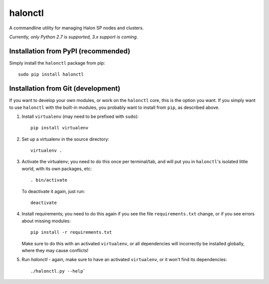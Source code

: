 halonctl
========

A commandline utility for managing Halon SP nodes and clusters.

*Currently, only Python 2.7 is supported, 3.x support is coming.*

Installation from PyPI (recommended)
------------------------------------

Simply install the ``halonctl`` package from pip::

   sudo pip install halonctl

Installation from Git (development)
-----------------------------------

If you want to develop your own modules, or work on the ``halonctl`` core, this is the option you want. If you simply want to use ``halonctl`` with the built-in modules, you probably want to install from ``pip``, as described above.

#. Install ``virtualenv`` (may need to be prefixed with ``sudo``)::
   
      pip install virtualenv

#. Set up a virtualenv in the source directory::
   
      virtualenv .

#. Activate the virtualenv; you need to do this once per terminal/tab, and will
   put you in ``halonctl``'s isolated little world, with its own packages, etc::
   
      . bin/activate
   
   To deactivate it again, just run::
   
      deactivate
   
#. Install requirements; you need to do this again if you see the file
   ``requirements.txt`` change, or if you see errors about missing modules::
   
      pip install -r requirements.txt
   
   Make sure to do this with an activated ``virtualenv``, or all dependencies
   will incorrectly be installed globally, where they may cause conflicts!

#. Run `halonctl` - again, make sure to have an activated ``virtualenv``, or it
   won't find its dependencies::
   
      ./halonctl.py --help`
